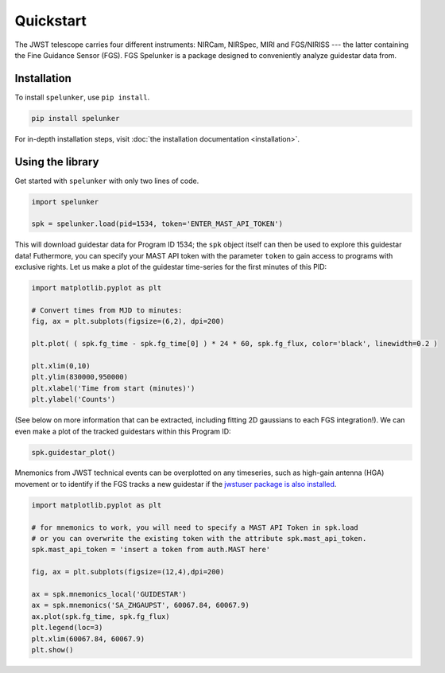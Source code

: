 Quickstart
==========

The JWST telescope carries four different instruments: NIRCam, NIRSpec, MIRI and FGS/NIRISS --- the latter containing the 
Fine Guidance Sensor (FGS). FGS Spelunker is a package designed to conveniently analyze guidestar data from.

Installation
------------

To install ``spelunker``, use ``pip install``.

.. code:: bash

   pip install spelunker


For in-depth installation steps, visit :doc:`the installation documentation <installation>`.

Using the library
-----------------

Get started with ``spelunker`` with only two lines of code.

.. code:: python

   import spelunker

   spk = spelunker.load(pid=1534, token='ENTER_MAST_API_TOKEN')

This will download guidestar data for Program ID 1534; the ``spk``
object itself can then be used to explore this guidestar data! Futhermore, you can specify
your MAST API token with the parameter ``token`` to gain access to programs with exclusive rights.
Let us make a plot of the guidestar time-series for the first
minutes of this PID:

.. code:: python

   import matplotlib.pyplot as plt

   # Convert times from MJD to minutes:
   fig, ax = plt.subplots(figsize=(6,2), dpi=200)

   plt.plot( ( spk.fg_time - spk.fg_time[0] ) * 24 * 60, spk.fg_flux, color='black', linewidth=0.2 )

   plt.xlim(0,10)
   plt.ylim(830000,950000)
   plt.xlabel('Time from start (minutes)')
   plt.ylabel('Counts')

.. image:: simple_guidestar_files/timeseries.png
   :width: 300pt
   :align: center

.. raw:: html

   <p align="center">

.. raw:: html

   </p>

(See below on more information that can be extracted, including fitting
2D gaussians to each FGS integration!). We can even make a plot of the
tracked guidestars within this Program ID:

.. code:: python

   spk.guidestar_plot()


.. image:: simple_guidestar_files/guidestar_positions.png
   :scale: 60%

.. raw:: html

   <p align="center">

.. raw:: html

   </p>

Mnemonics from JWST technical events can be overplotted on any
timeseries, such as high-gain antenna (HGA) movement or to identify if
the FGS tracks a new guidestar if the `jwstuser package is also
installed <https://github.com/spacetelescope/jwstuser/>`_.

.. code:: python

   import matplotlib.pyplot as plt

   # for mnemonics to work, you will need to specify a MAST API Token in spk.load
   # or you can overwrite the existing token with the attribute spk.mast_api_token.
   spk.mast_api_token = 'insert a token from auth.MAST here'

   fig, ax = plt.subplots(figsize=(12,4),dpi=200)

   ax = spk.mnemonics_local('GUIDESTAR')
   ax = spk.mnemonics('SA_ZHGAUPST', 60067.84, 60067.9) 
   ax.plot(spk.fg_time, spk.fg_flux)
   plt.legend(loc=3)
   plt.xlim(60067.84, 60067.9)
   plt.show()

.. image:: simple_guidestar_files/mnemonics.png
   :scale: 60%